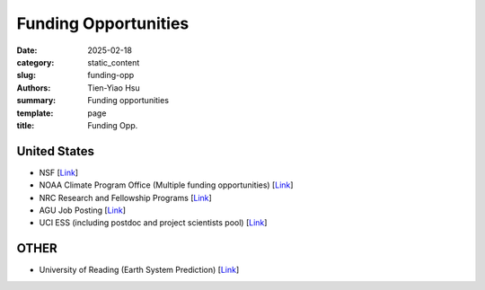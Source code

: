 Funding Opportunities
#####################

:date: 2025-02-18
:category: static_content
:slug: funding-opp
:authors: Tien-Yiao Hsu
:summary: Funding opportunities
:template: page
:title: Funding Opp.

*************
United States
*************
* NSF [`Link <https://www.nsf.gov/funding/opportunities>`__]
* NOAA Climate Program Office (Multiple funding opportunities) [`Link <https://cpo.noaa.gov/funding-opportunities/>`__]
* NRC Research and Fellowship Programs [`Link <https://www.nationalacademies.org/our-work/rap/nrc-research-associateship-programs>`__]
* AGU Job Posting [`Link <https://findajob.agu.org/jobs/>`__]
* UCI ESS (including postdoc and project scientists pool) [`Link <https://www.ess.uci.edu/employment-opportunities>`__]

*****
OTHER
*****
* University of Reading (Earth System Prediction) [`Link <https://research.reading.ac.uk/earth-system-prediction>`__]
